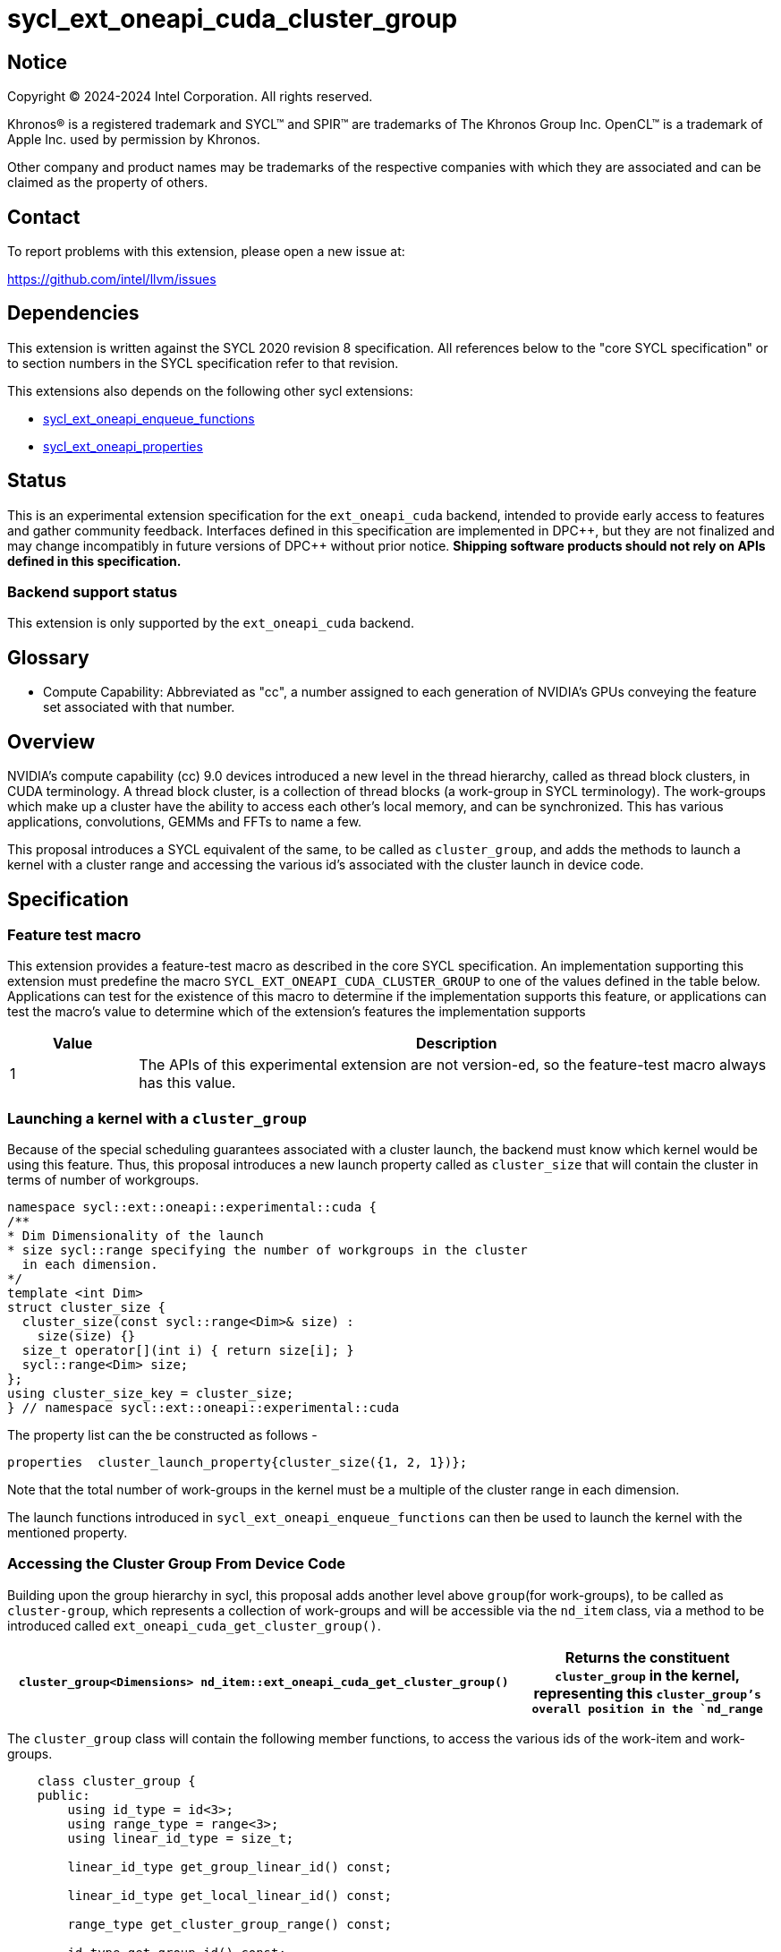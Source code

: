 = sycl_ext_oneapi_cuda_cluster_group

:source-highlighter: coderay 
:coderay-linenums-mode: table

// This section needs to be after the document title.
:doctype: book
:toc2:
:toc: left
:encoding: utf-8
:lang: en
:dpcpp: pass:[DPC++]
:endnote: &#8212;{nbsp}end{nbsp}note

// Set the default source code type in this document to C++,
// for syntax highlighting purposes.  This is needed because
// docbook uses c++ and html5 uses cpp.
:language: {basebackend@docbook:c++:cpp}


== Notice

[%hardbreaks] 

Copyright (C) 2024-2024 Intel Corporation.  All rights reserved.

Khronos(R) is a registered trademark and SYCL(TM) and SPIR(TM) are trademarks of
The Khronos Group Inc.  OpenCL(TM) is a trademark of Apple Inc. used by
permission by Khronos.

Other company and product names may be trademarks of the respective companies
with which they are associated and can be claimed as the property of others.

== Contact

To report problems with this extension, please open a new issue at:

https://github.com/intel/llvm/issues


== Dependencies

This extension is written against the SYCL 2020 revision 8 specification.  All
references below to the "core SYCL specification" or to section numbers in the
SYCL specification refer to that revision. 

This extensions also depends on the following other sycl extensions: 

* link:../experimental/sycl_ext_oneapi_enqueue_functions.asciidoc[
          sycl_ext_oneapi_enqueue_functions]
* link:../experimental/sycl/sycl_ext_oneapi_properties.asciidoc[
    sycl_ext_oneapi_properties
]


== Status

This is an experimental extension specification for the `ext_oneapi_cuda`
backend, intended to provide early access to features and gather community
feedback.  
Interfaces defined in this specification are implemented in {dpcpp}, but they
are not finalized and may change incompatibly in future versions of {dpcpp}
without prior notice. *Shipping software products should not rely on APIs
defined in this specification.*

=== Backend support status 

This extension is only supported by the `ext_oneapi_cuda` backend.


== Glossary

* Compute Capability: Abbreviated as "cc", a number assigned to each generation
of NVIDIA's GPUs conveying the feature set associated with that number.



== Overview

NVIDIA’s compute capability (cc) 9.0 devices introduced a new level in the
thread hierarchy, called as thread block clusters, in CUDA terminology. A thread
block cluster, is a collection of thread blocks (a work-group in SYCL
terminology). The work-groups which make up a cluster have the ability to access
each other's local memory, and can be synchronized. This has various
applications, convolutions, GEMMs and FFTs to name a few.

This proposal introduces a SYCL equivalent of the same, to be called as
`cluster_group`, and adds the methods to launch a kernel with a cluster range
and accessing the various id's associated with the cluster
launch in device code.


== Specification

=== Feature test macro

This extension provides a feature-test macro as described in the core SYCL
specification.  An implementation supporting this extension must predefine the
macro `SYCL_EXT_ONEAPI_CUDA_CLUSTER_GROUP` to one of the values defined in the
table below.  Applications can test for the existence of this macro to determine
if the implementation supports this feature, or applications can test the
macro's value to determine which of the extension's features the implementation
supports

[%header,cols="1,5"]
|===
|Value
|Description

|1
|The APIs of this experimental extension are not version-ed, so the
 feature-test macro always has this value.
|===


=== Launching a kernel with a `cluster_group`

Because of the special scheduling guarantees associated with a cluster launch,
the backend must know which kernel would be using this feature. Thus, this 
proposal introduces a new launch property called as `cluster_size` that will
contain the cluster  in terms of number of workgroups.
 

[source,c++]
----
namespace sycl::ext::oneapi::experimental::cuda {
/**
* Dim Dimensionality of the launch
* size sycl::range specifying the number of workgroups in the cluster
  in each dimension.
*/
template <int Dim>
struct cluster_size {
  cluster_size(const sycl::range<Dim>& size) : 
    size(size) {}
  size_t operator[](int i) { return size[i]; }
  sycl::range<Dim> size;
};
using cluster_size_key = cluster_size;
} // namespace sycl::ext::oneapi::experimental::cuda
----

The property list can the be constructed as follows - 

[source,c++]
----
properties  cluster_launch_property{cluster_size({1, 2, 1})};
----

Note that the total number of work-groups in the kernel must be a multiple of
the cluster range in each dimension.

The launch functions introduced in `sycl_ext_oneapi_enqueue_functions` can then
be used to launch the kernel with the mentioned property.


=== Accessing the Cluster Group From Device Code

Building upon the group hierarchy in sycl, this proposal adds another level
above `group`(for work-groups), to be called as `cluster-group`, which 
represents a collection of work-groups and will be accessible via the `nd_item`
class, via a method to be introduced called `ext_oneapi_cuda_get_cluster_group()`.


[%header,cols="10,5"]
|===

|`cluster_group<Dimensions> nd_item::ext_oneapi_cuda_get_cluster_group()`
|Returns the constituent `cluster_group` in the kernel, representing this
`cluster_group`'s overall position in the `nd_range`
|===


The `cluster_group` class will contain the following member functions, to access
the various ids of the work-item and work-groups.

[source,c++]
----
    class cluster_group {
    public:
        using id_type = id<3>;
        using range_type = range<3>;
        using linear_id_type = size_t;

        linear_id_type get_group_linear_id() const;

        linear_id_type get_local_linear_id() const;

        range_type get_cluster_group_range() const;

        id_type get_group_id() const;
    }
----


[%header,cols="5,5"]
|===
|Method
|Description

|`linear_id get_group_linear_id() const`
|Returns the flattened id of the calling `group` within the cluster

|`linear_id get_local_linear_id() const`
|Returns the flattened index of the calling work-item within the cluster

|`range_type get_cluster_group_range() const`
|Returns the number of work-groups in each dimension

|`id_type get_group_id() const`
|Returns the id of the calling work-group along each dimension
|===


To obtain the total number of clusters in the kernel, and to obtain the 
id of the cluster of the calling work-item, this extension proposes to add two
new member functions the `nd_item` class, namely 
`ext_oneapi_cuda_get_size` and `ext_oneapi_cuda_get_cluster_id`


[%header,cols="10,5"]
|===

|`range<3> nd_item::ext_oneapi_cuda_get_size(size_t) const`
|Returns the total number of `cluster_groups` across each dimension.

|`id<3> nd_item::get_cluster_id() const`
|Returns the id of the cluster along each dimension.
|===


== Accessing another work-group's local memory

Work-group's within the cluster have the ability to access another work-group's 
local memory. Typically addresses which reside in the local memory of a 
work-group can only be addressed by the work-items of that work-group. 
Therefore, to access another work-group's local memory, the address needs to be
mapped such that the address in another work-group is addressable within the 
calling work-item. Further, to access another another work-group's local memory,
all the work-groups within the cluster must exist and the work-group's should
not cease to exist before all the memory operations are completed. This can be 
ensured by synchronizing all the work-items within the cluster before and after
the local memory operations, using `group_barrier`.

A member function of the `cluster_group` class; 
`map_cluster_local_pointer` will perform the mapping and return a pointer 
which can then be dereferenced by the calling work-item. 


[%header,cols="10,5"]
|===

|T*  map_cluster_local_pointer(T* addr, size_t group_id)
|Accepts the equivalent address to the memory location relative to the calling 
work-item which is to be mapped from the local memory of the work-group, as 
specified by the group_id, denoting the linear group_id within the cluster
|===


== Cluster Memory Fence Scope and Barrier

Work-items in a work-group can atomically operate on the local memory addresses
of another work-group which have mapped as described above. To facilitate this,
this proposal introduces a new memory scope, 
`sycl_ext_oneapi_experimental_cuda_cluster_fence` which can be used with the
existing `atomic_ref` class.

[source,c++]
----
    class cluster_group {
    public:
    ...
    static constexpr memory_scope fence_scope = 
                memory_scope::sycl_ext_oneapi_experimental_cuda_cluster_fence;
    }
----


To synchronize all workitems in the cluster group, `sycl::group_barrier` can be 
used, accepting the `cluster_group` class.


== Example

This section adds a representative example of how to launch a kernel with 
the cluster-range specified and accessing various id's within the kernel - 

[source,c++]
----
void kernel_function_foo(nd_item<3> it) {
    using namespace sycl::
    auto cg = it.ext_oneapi_cuda_get_cluster_group();
    auto wg_ids_in_cluster = cg.get_group_id();
    ...
}

sycl::event launch_kernel_with_cluster() {
    using namespace sycl::ext::oneapi::experimental;
    using namespace sycl::ext::oneapi::experimental::cuda;

    sycl::nd_range<3> kernel_range({4096, 4096, 32}, {32, 32, 1});
    properties ClusterProperties(cluster_size({4, 4, 1}));
    sycl::queue queue;
    launch_config config(kernel_range, ClusterProperties);
    return submit_with_event(queue, [&](sycl::handler& cgh){
        nd_launch(cgh, config, kernel_function_foo);
    })
}

----


== Known Issues
This Specification does not mention the forward progress guarantees of the 
cluster_group.


== Revision History

[cols="5,15,15,70"]
[grid="rows"]
[options="header"]
|========================================
|Rev|Date|Authors|Changes
|1|2024-04-29|Atharva Dubey|*Initial public working draft*
|========================================